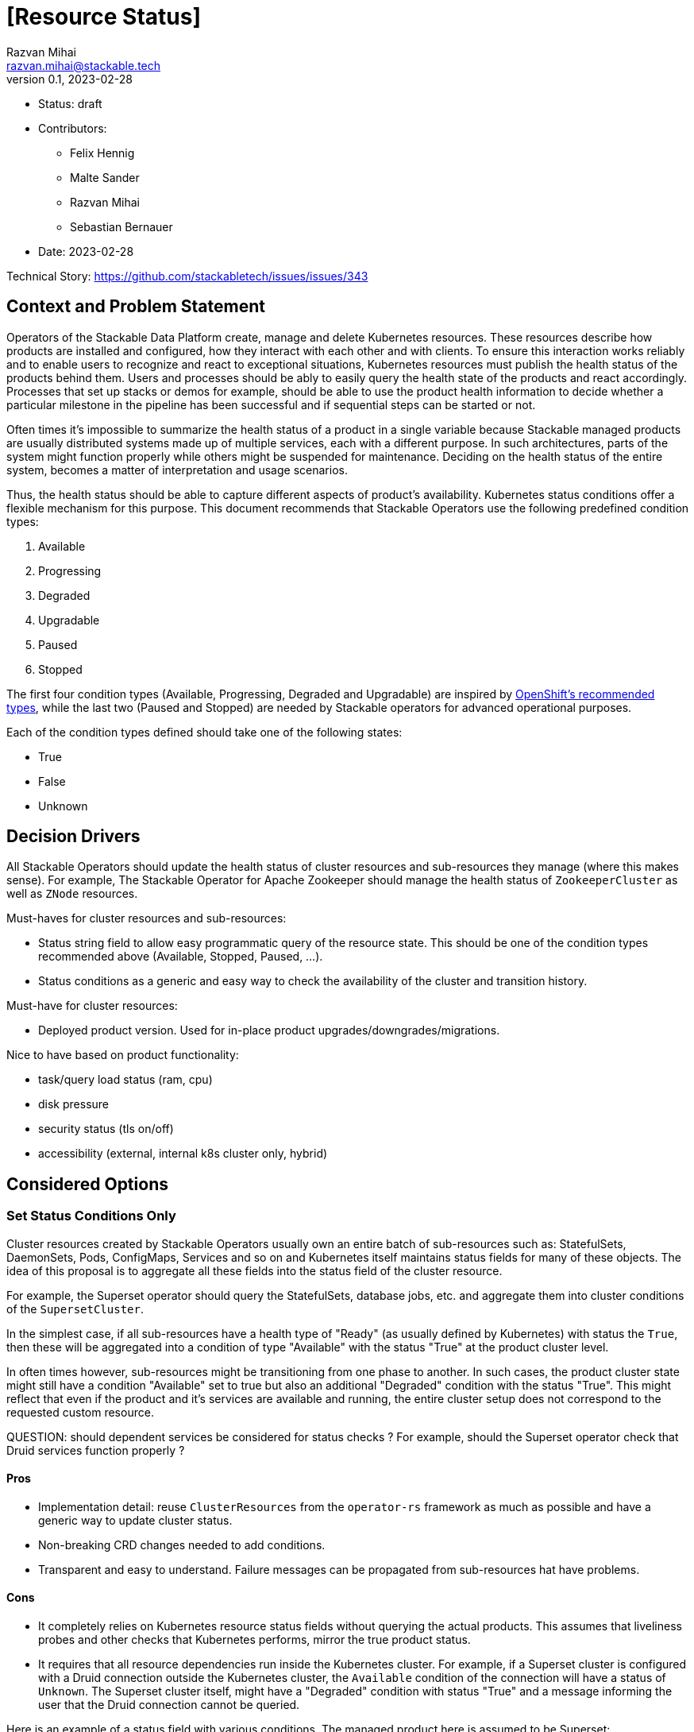 = [Resource Status]
Razvan Mihai <razvan.mihai@stackable.tech>
v0.1, 2023-02-28
:status: draft

* Status: {status}
* Contributors:
** Felix Hennig
** Malte Sander
** Razvan Mihai
** Sebastian Bernauer
* Date: 2023-02-28

Technical Story: https://github.com/stackabletech/issues/issues/343

== Context and Problem Statement

// Describe the context and problem statement, e.g., in free form using two to three sentences. You may want to articulate the problem in form of a question.

Operators of the Stackable Data Platform create, manage and delete Kubernetes resources. These resources describe how products are installed and configured, how they interact with each other and with clients. To ensure this interaction works reliably and to enable users to recognize and react to exceptional situations, Kubernetes resources must publish the health status of the products behind them. Users and processes should be ably to easily query the health state of the products and react accordingly. Processes that set up stacks or demos for example, should be able to use the product health information to decide whether a particular milestone in the pipeline has been successful and if sequential steps can be started or not.

Often times it's impossible to summarize the health status of a product in a single variable because Stackable managed products are usually distributed systems made up of multiple services, each with a different purpose. In such architectures, parts of the system might function properly while others might be suspended for maintenance. Deciding on the health status of the entire system, becomes a matter of interpretation and usage scenarios.

Thus, the health status should be able to capture different aspects of product's availability. Kubernetes status conditions offer a flexible mechanism for this purpose. This document recommends that Stackable Operators use the following predefined condition types:

1. Available
2. Progressing 
3. Degraded 
4. Upgradable 
5. Paused
6. Stopped

The first four condition types (Available, Progressing, Degraded and Upgradable) are inspired by https://github.com/openshift/api/blob/b1bcdbc3/config/v1/types_cluster_operator.go#L123-L140[OpenShift's recommended types], while the last two (Paused and Stopped) are needed by Stackable operators for advanced operational purposes.

Each of the condition types defined should take one of the following states:

* True
* False
* Unknown

== Decision Drivers

All Stackable Operators should update the health status of cluster resources and sub-resources they manage (where this makes sense). For example, The Stackable Operator for Apache Zookeeper should manage the health status of `ZookeeperCluster` as well as `ZNode` resources.

Must-haves for cluster resources and sub-resources:

* Status string field to allow easy programmatic query of the resource state. This should be one of the condition types recommended above (Available, Stopped, Paused, ...).
* Status conditions as a generic and easy way to check the availability of the cluster and transition history.

Must-have for cluster resources:

* Deployed product version. Used for in-place product upgrades/downgrades/migrations.
  
Nice to have based on product functionality:

* task/query load status (ram, cpu)
* disk pressure
* security status (tls on/off)
* accessibility (external, internal k8s cluster only, hybrid)


== Considered Options

=== Set Status Conditions Only

Cluster resources created by Stackable Operators usually own an entire batch of sub-resources such as: StatefulSets, DaemonSets, Pods, ConfigMaps, Services and so on and Kubernetes itself maintains status fields for many of these objects. The idea of this proposal is to aggregate all these fields into the status field of the cluster resource.

For example, the Superset operator should query the StatefulSets, database jobs, etc. and aggregate them into cluster conditions of the `SupersetCluster`.

In the simplest case, if all sub-resources have a health type of "Ready" (as usually defined by Kubernetes) with status the `True`, then these will be aggregated into a condition of type "Available" with the status "True" at the product cluster level.

In often times however, sub-resources might be transitioning from one phase to another. In such cases, the product cluster state might still have a condition "Available" set to true but also an additional "Degraded" condition with the status "True". This might reflect that even if the product and it's services are available and running, the entire cluster setup does not correspond to the requested custom resource.


QUESTION: should dependent services be considered for status checks ? For example, should the Superset operator check that Druid services function properly ?

==== Pros

* Implementation detail: reuse `ClusterResources` from the `operator-rs` framework as much as possible and have a generic way to update cluster status.
* Non-breaking CRD changes needed to add conditions.
* Transparent and easy to understand. Failure messages can be propagated from sub-resources hat have problems.


==== Cons

* It completely relies on Kubernetes resource status fields without querying the actual products. This assumes that liveliness probes and other checks that Kubernetes performs, mirror the true product status.
* It requires that all resource dependencies run inside the Kubernetes cluster. For example, if a Superset cluster is configured with a Druid connection outside the Kubernetes cluster, the `Available` condition of the connection will have a status of `Unknown`. The Superset cluster itself, might have a "Degraded" condition with status "True" and a message informing the user that the Druid connection cannot be queried.

Here is an example of a status field with various conditions. The managed product here is assumed to be Superset:

[source,yaml]
----
status:
  conditions:
    - type: Available
      status: "True"
      lastProbeTime: 2023-02-28T14:02:00Z
      lastTransitionTime: 2023-02-28T12:00:00Z
      message: "UI and Postgres DB running"
    - type: Degraded
      status: "True"
      lastProbeTime: 2023-02-28T14:02:00Z
      lastTransitionTime: 2023-02-28T12:00:00Z
      reason: "DruidConnection failed. <Optional: Druid degraded message>"
    - type: Progressing
      status: "True"
      lastProbeTime: 2023-02-28T14:02:00Z
      lastTransitionTime: 2023-02-28T12:00:00Z
      message: "New replicas starting."
    - type: Upgradable
      status: "Unknown"
      lastProbeTime: 2023-02-28T14:02:00Z
      lastTransitionTime: 2023-02-28T12:00:00Z
    - type: Paused
      status: "True"
      lastProbeTime: 2023-02-28T14:02:00Z
      lastTransitionTime: 2023-02-28T12:00:00Z
      message: "User requested reconcile pause."
----

Another example, also for a Superset cluster, where the user requested a cluster stop operation to be performed. After this operation, no Superset Pod should be running anymore and thus the entire cluster is not available.

[source,yaml]
----
status:
  conditions:
    - type: Available
      status: "False"
      lastProbeTime: 2023-02-28T14:02:00Z
      lastTransitionTime: 2018-01-01T00:00:00Z
      message: "No Pods running."
    - type: Stopped
      status: "True"
      lastProbeTime: 2023-02-28T14:02:00Z
      lastTransitionTime: 2023-02-28T12:00:00Z
      reason: "User requested reconcile stop."
----

=== Set Status Custom Fields and Conditions

Most custom fields are set by querying the products directly. One exception is the deployed product version.

==== Pros

* Fine-grained status information
* More reliable status information that is queried directly from the operated product and dependencies
* Products can run inside and outside the Kubernetes cluster

==== Cons

* Complexity and specificity of the implementation. Operators must implement product network protocols and metadata structures to be able to communicate with the products.
* Hard to maintain across product versions.
* Each new sub-resource requires additional code and dependencies.


Example:

[source,yaml]
----
status:
  deployedVersion: 1.2.3
  authentication: mtls
  conditions:
    - type: Available
      status: "True"
      lastProbeTime: 2023-02-28T14:02:00Z
      lastTransitionTime: 2023-02-28T12:00:00Z
      message: "UI and Postgres DB running"
    - type: Degraded
      status: "True"
      lastProbeTime: 2023-02-28T14:02:00Z
      lastTransitionTime: 2023-02-28T12:00:00Z
      message: "Druid connection failed. Druid client message: Unauthorized."
----


== Decision Outcome

The first iteration will implement the first proposal: "Set Status Conditions Only".
